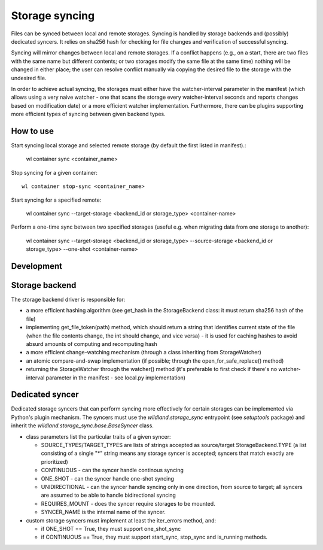 Storage syncing
===============

Files can be synced between local and remote storages. Syncing is handled by storage backends
and (possibly) dedicated syncers. It relies on sha256 hash for checking for file changes and
verification of successful syncing.

Syncing will mirror changes between local and remote storages. If a conflict happens (e.g., on a
start, there are two files with the same name but different contents; or two storages modify the
same file at the same time) nothing will be changed in either place; the user can resolve conflict
manually via copying the desired file to the storage with the undesired file.

In order to achieve actual syncing, the storages must either have the watcher-interval parameter
in the manifest (which allows using a very naive watcher - one that scans the storage every
watcher-interval seconds and reports changes based on modification date) or a more efficient
watcher implementation. Furthermore, there can be plugins supporting more efficient types
of syncing between given backend types.

How to use
----------

Start syncing local storage and selected remote storage (by default the first listed in manifest).:

    wl container sync <container_name>

Stop syncing for a given container::

    wl container stop-sync <container_name>

Start syncing for a specified remote:

    wl container sync --target-storage <backend_id or storage_type> <container-name>

Perform a one-time sync between two specified storages (useful e.g. when migrating data from one
storage to another):

    wl container sync --target-storage <backend_id or storage_type> --source-storage <backend_id or storage_type> --one-shot <container-name>

Development
-----------

Storage backend
---------------
The storage backend driver is responsible for:

* a more efficient hashing algorithm (see get_hash in the StorageBackend class: it must return
  sha256 hash of the file)
* implementing get_file_token(path) method, which should return a string that identifies current
  state of the file (when the file contents change, the int should change, and vice versa) - it is
  used for caching hashes to avoid absurd amounts of computing and recomputing hash
* a more efficient change-watching mechanism (through a class inheriting from StorageWatcher)
* an atomic compare-and-swap implementation (if possible; through the open_for_safe_replace()
  method)
* returning the StorageWatcher through the watcher() method (it's preferable to first check if
  there's no watcher-interval parameter in the manifest - see local.py implementation)


Dedicated syncer
----------------
Dedicated storage syncers that can perform syncing more effectively for certain storages
can be implemented via Python's plugin mechanism. The syncers must use the `wildland.storage_sync`
entrypoint (see `setuptools` package) and inherit the `wildland.storage_sync.base.BaseSyncer` class.

* class parameters list the particular traits of a given syncer:

  * SOURCE_TYPES/TARGET_TYPES are lists of strings accepted as source/target StorageBackend.TYPE
    (a list consisting of a single "*" string means any storage syncer is accepted; syncers that
    match exactly are prioritized)
  * CONTINUOUS - can the syncer handle continous syncing
  * ONE_SHOT - can the syncer handle one-shot syncing
  * UNIDIRECTIONAL - can the syncer handle syncing only in one direction, from source to target;
    all syncers are assumed to be able to handle bidirectional syncing
  * REQUIRES_MOUNT - does the syncer require storages to be mounted.
  * SYNCER_NAME is the internal name of the syncer.

* custom storage syncers must implement at least the iter_errors method, and:

  * if ONE_SHOT == True, they must support one_shot_sync
  * if CONTINUOUS == True, they must support start_sync, stop_sync and is_running methods.
